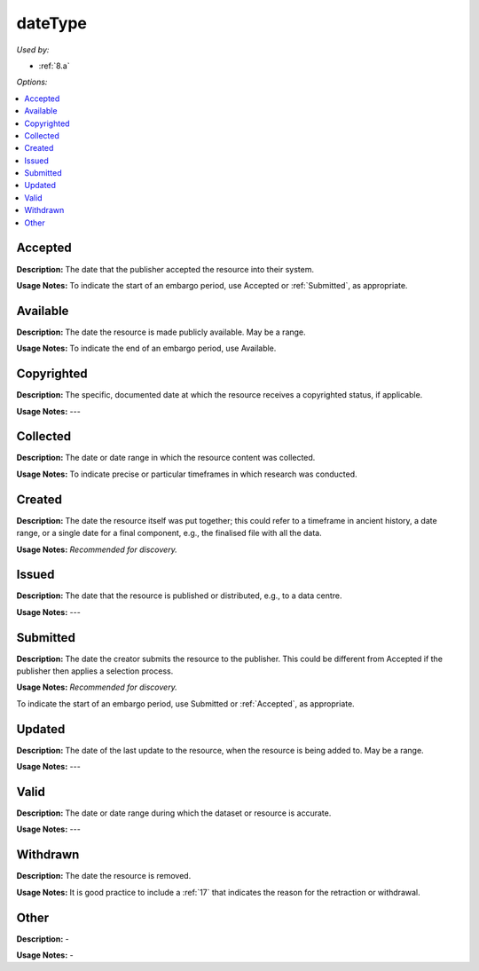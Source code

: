 dateType
=====================================

*Used by:*

* :ref:`8.a`

*Options:*

.. contents:: :local:


.. _Accepted:

Accepted
~~~~~~~~~~~~~~~~~

**Description:** The date that the publisher accepted the resource into their system.

**Usage Notes:** To indicate the start of an embargo period, use Accepted or :ref:`Submitted`, as appropriate.


.. _Available:

Available
~~~~~~~~~~~~~~~~~

**Description:** The date the resource is made publicly available. May be a range.

**Usage Notes:** To indicate the end of an embargo period, use Available.


.. _Copyrighted:

Copyrighted
~~~~~~~~~~~~~~~~~

**Description:** The specific, documented date at which the resource receives a copyrighted status, if applicable.

**Usage Notes:** ---


.. _Collected:

Collected
~~~~~~~~~~~~~~~~~

**Description:** The date or date range in which the resource content was collected.

**Usage Notes:** To indicate precise or particular timeframes in which research was conducted.


.. _Created:

Created
~~~~~~~~~~~~~~~~~

**Description:** The date the resource itself was put together; this could refer to a timeframe in ancient history, a date range, or a single date for a final component, e.g., the finalised file with all the data.

**Usage Notes:** *Recommended for discovery.*


.. _Issued:

Issued
~~~~~~~~~~~~~~~~~

**Description:** The date that the resource is published or distributed, e.g., to a data centre.

**Usage Notes:** ---


.. _Submitted:

Submitted
~~~~~~~~~~~~~~~~~

**Description:** The date the creator submits the resource to the publisher. This could be different from Accepted if the publisher then applies a selection process.

**Usage Notes:** *Recommended for discovery.*

To indicate the start of an embargo period, use Submitted or :ref:`Accepted`, as appropriate.


.. _Updated:

Updated
~~~~~~~~~~~~~~~~~

**Description:** The date of the last update to the resource, when the resource is being added to. May be a range.

**Usage Notes:** ---


.. _Valid:

Valid
~~~~~~~~~~~~~~~~~

**Description:** The date or date range during which the dataset or resource is accurate.

**Usage Notes:** ---


.. _Withdrawn:

Withdrawn
~~~~~~~~~~~~~~~~~

**Description:** The date the resource is removed.

**Usage Notes:** It is good practice to include a :ref:`17` that indicates the reason for the retraction or withdrawal.


.. _dateType_Other:

Other
~~~~~~~~~~~~~~~~~

**Description:** -

**Usage Notes:** -
